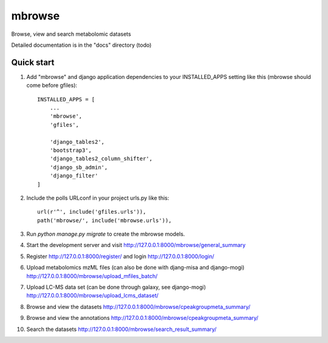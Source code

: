 =====
mbrowse
=====

|Build Status (Travis)| |Py versions|

Browse, view and search metabolomic datasets

Detailed documentation is in the "docs" directory (todo)

Quick start
-----------

1. Add "mbrowse" and django application dependencies to your INSTALLED_APPS setting like this (mbrowse should come before gfiles)::

    INSTALLED_APPS = [
        ...
        'mbrowse',
        'gfiles',

        'django_tables2',
        'bootstrap3',
        'django_tables2_column_shifter',
        'django_sb_admin',
        'django_filter'
    ]

2. Include the polls URLconf in your project urls.py like this::

    url(r'^', include('gfiles.urls')),
    path('mbrowse/', include('mbrowse.urls')),

3. Run `python manage.py migrate` to create the mbrowse models.

4. Start the development server and visit http://127.0.0.1:8000/mbrowse/general_summary

5. Register http://127.0.0.1:8000/register/ and login http://127.0.0.1:8000/login/

6. Upload metabolomics mzML files (can also be done with djang-misa and django-mogi) http://127.0.0.1:8000/mbrowse/upload_mfiles_batch/

7. Upload LC-MS data set (can be done through galaxy, see django-mogi) http://127.0.0.1:8000/mbrowse/upload_lcms_dataset/

8. Browse and view the datasets http://127.0.0.1:8000/mbrowse/cpeakgroupmeta_summary/

9. Browse and view the annotations http://127.0.0.1:8000/mbrowse/cpeakgroupmeta_summary/

10. Search the datasets http://127.0.0.1:8000/mbrowse/search_result_summary/


.. |Build Status (Travis)| image:: https://travis-ci.com/computational-metabolomics/django-mbrowse.svg?branch=master
   :target: https://travis-ci.com/computational-metabolomics/django-mbrowse/

.. |Py versions| image:: https://img.shields.io/pypi/pyversions/django-mbrowse.svg?style=flat&maxAge=3600
   :target: https://pypi.python.org/pypi/django-mbrowse/